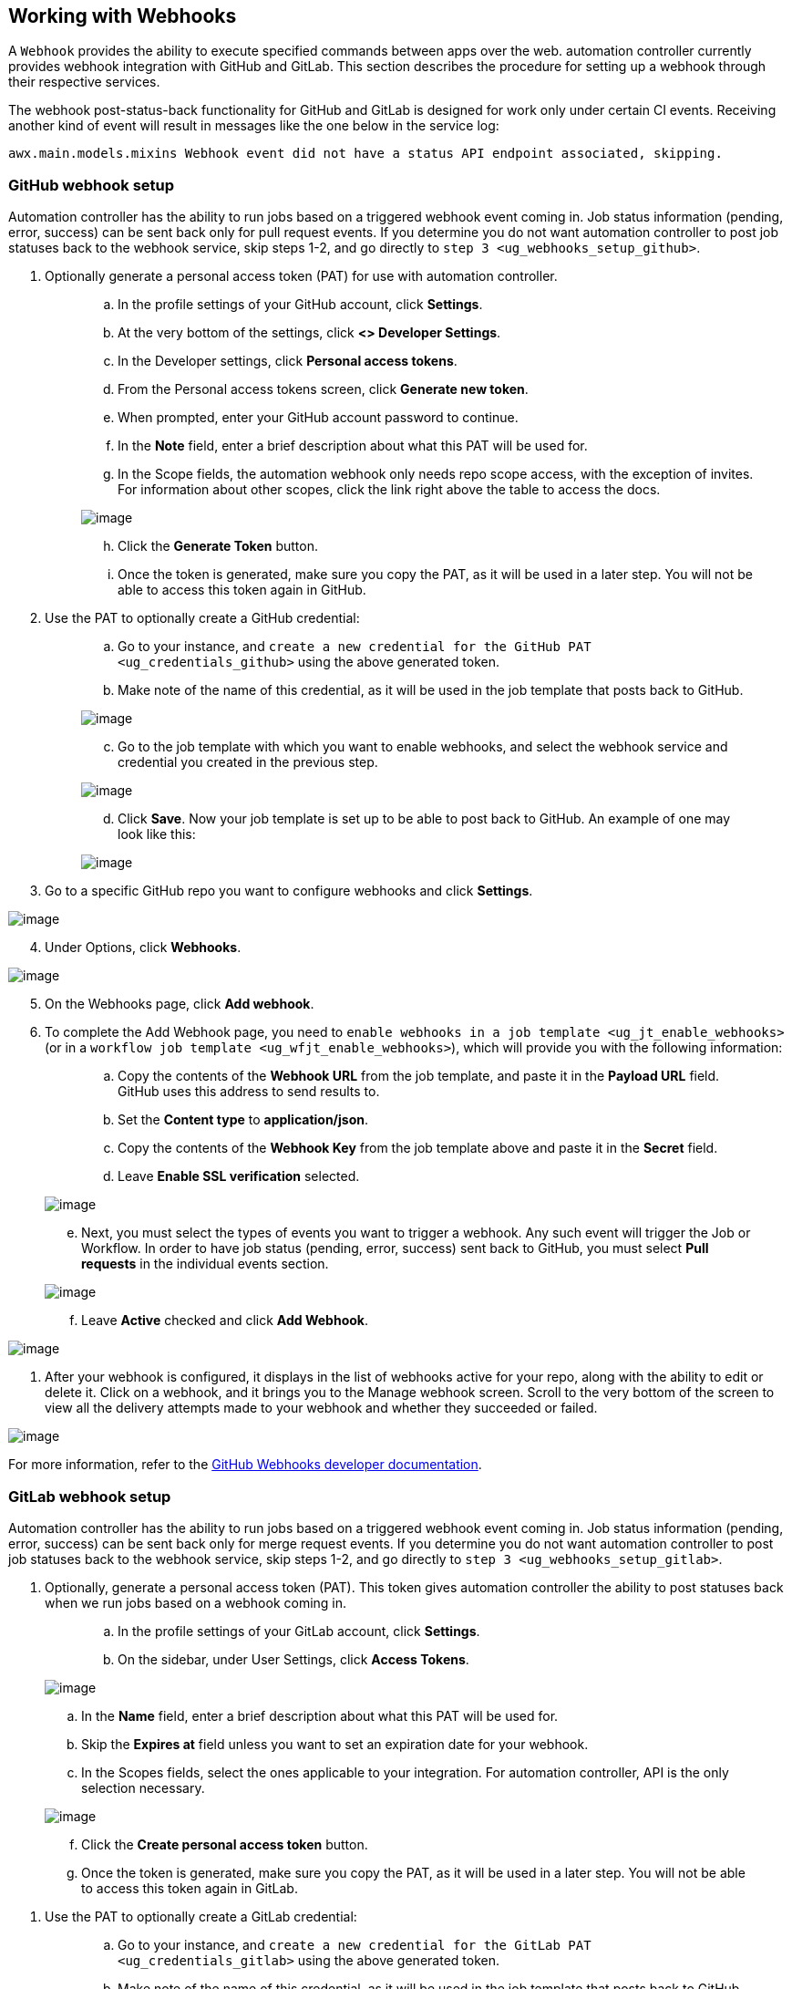 [[ug_webhooks]]
== Working with Webhooks

A `Webhook` provides the ability to execute specified commands between
apps over the web. automation controller currently provides webhook
integration with GitHub and GitLab. This section describes the procedure
for setting up a webhook through their respective services.

The webhook post-status-back functionality for GitHub and GitLab is
designed for work only under certain CI events. Receiving another kind
of event will result in messages like the one below in the service log:

....
awx.main.models.mixins Webhook event did not have a status API endpoint associated, skipping.
....

=== GitHub webhook setup

Automation controller has the ability to run jobs based on a triggered
webhook event coming in. Job status information (pending, error,
success) can be sent back only for pull request events. If you determine
you do not want automation controller to post job statuses back to the
webhook service, skip steps 1-2, and go directly to
`step 3 <ug_webhooks_setup_github>`.

[arabic]
. Optionally generate a personal access token (PAT) for use with
automation controller.
+
____
[loweralpha]
.. In the profile settings of your GitHub account, click *Settings*.
.. At the very bottom of the settings, click *<> Developer Settings*.
.. In the Developer settings, click *Personal access tokens*.
.. From the Personal access tokens screen, click *Generate new token*.
.. When prompted, enter your GitHub account password to continue.
.. In the *Note* field, enter a brief description about what this PAT
will be used for.
.. In the Scope fields, the automation webhook only needs repo scope
access, with the exception of invites. For information about other
scopes, click the link right above the table to access the docs.

image:webhooks-create-webhook-github-scope.png[image]

[loweralpha, start=8]
.. Click the *Generate Token* button.
.. Once the token is generated, make sure you copy the PAT, as it will
be used in a later step. You will not be able to access this token again
in GitHub.
____
. Use the PAT to optionally create a GitHub credential:
+
____
[loweralpha]
.. Go to your instance, and
`create a new credential for the GitHub PAT <ug_credentials_github>`
using the above generated token.
.. Make note of the name of this credential, as it will be used in the
job template that posts back to GitHub.

image:webhooks-create-credential-github-PAT-token.png[image]

[loweralpha, start=3]
.. Go to the job template with which you want to enable webhooks, and
select the webhook service and credential you created in the previous
step.

image:webhooks-job-template-gh-webhook-credential.png[image]

[verse]
--

--

[loweralpha, start=4]
.. Click *Save*. Now your job template is set up to be able to post back
to GitHub. An example of one may look like this:

image:webhooks-tower-to-github-status.png[image]
____

[[ug_webhooks_setup_github]]
[arabic, start=3]
. Go to a specific GitHub repo you want to configure webhooks and click
*Settings*.

image:webhooks-github-repo-settings.png[image]

[arabic, start=4]
. Under Options, click *Webhooks*.

image:webhooks-github-repo-settings-options.png[image]

[arabic, start=5]
. On the Webhooks page, click *Add webhook*.
. To complete the Add Webhook page, you need to
`enable webhooks in a job template <ug_jt_enable_webhooks>` (or in a
`workflow job template <ug_wfjt_enable_webhooks>`), which will provide
you with the following information:
+
____
--
[loweralpha]
.. Copy the contents of the *Webhook URL* from the job template, and
paste it in the *Payload URL* field. GitHub uses this address to send
results to.
.. Set the *Content type* to *application/json*.
.. Copy the contents of the *Webhook Key* from the job template above
and paste it in the *Secret* field.
.. Leave *Enable SSL verification* selected.

____
image:webhooks-github-repo-add-webhook.png[image]
____

[verse]
--

--

[loweralpha, start=5]
.. Next, you must select the types of events you want to trigger a
webhook. Any such event will trigger the Job or Workflow. In order to
have job status (pending, error, success) sent back to GitHub, you must
select *Pull requests* in the individual events section.

image:webhooks-github-repo-choose-events.png[image]

[loweralpha, start=6]
.. Leave *Active* checked and click *Add Webhook*.

____
image:webhooks-github-repo-add-webhook-actve.png[image]
____

--
____
. After your webhook is configured, it displays in the list of webhooks
active for your repo, along with the ability to edit or delete it. Click
on a webhook, and it brings you to the Manage webhook screen. Scroll to
the very bottom of the screen to view all the delivery attempts made to
your webhook and whether they succeeded or failed.

image:webhooks-github-repo-webhooks-deliveries.png[image]

For more information, refer to the
https://developer.github.com/webhooks/[GitHub Webhooks developer
documentation].

=== GitLab webhook setup

Automation controller has the ability to run jobs based on a triggered
webhook event coming in. Job status information (pending, error,
success) can be sent back only for merge request events. If you
determine you do not want automation controller to post job statuses
back to the webhook service, skip steps 1-2, and go directly to
`step 3 <ug_webhooks_setup_gitlab>`.

[arabic]
. Optionally, generate a personal access token (PAT). This token gives
automation controller the ability to post statuses back when we run jobs
based on a webhook coming in.
+
____
[loweralpha]
.. In the profile settings of your GitLab account, click *Settings*.
.. On the sidebar, under User Settings, click *Access Tokens*.
+
____
image:webhooks-create-webhook-gitlab-settings.png[image]
____
.. In the *Name* field, enter a brief description about what this PAT
will be used for.
.. Skip the *Expires at* field unless you want to set an expiration date
for your webhook.
.. In the Scopes fields, select the ones applicable to your integration.
For automation controller, API is the only selection necessary.

image:webhooks-create-webhook-gitlab-scope.png[image]

[loweralpha, start=6]
.. Click the *Create personal access token* button.
.. Once the token is generated, make sure you copy the PAT, as it will
be used in a later step. You will not be able to access this token again
in GitLab.
____
. Use the PAT to optionally create a GitLab credential:
+
____
[loweralpha]
.. Go to your instance, and
`create a new credential for the GitLab PAT <ug_credentials_gitlab>`
using the above generated token.
.. Make note of the name of this credential, as it will be used in the
job template that posts back to GitHub.

image:webhooks-create-credential-gitlab-PAT-token.png[image]

[loweralpha, start=3]
.. Go to the job template with which you want to enable webhooks, and
select the webhook service and credential you created in the previous
step.

image:webhooks-job-template-gl-webhook-credential.png[image]

[verse]
--

--

[loweralpha, start=4]
.. Click *Save*. Now your job template is set up to be able to post back
to GitLab. An example of one may look like this:

image:webhooks-tower-to-gitlab-status.png[image]
____

[[ug_webhooks_setup_gitlab]]
[arabic, start=3]
. Go to a specific GitLab repo you want to configure webhooks and click
*Settings > Integrations*.

image:webhooks-gitlab-repo-settings.png[image]

[arabic, start=4]
. To complete the Integrations page, you need to
`enable webhooks in a job template <ug_jt_enable_webhooks>` (or in a
`workflow job template <ug_wfjt_enable_webhooks>`), which will provide
you with the following information:
+
____
[loweralpha]
.. Copy the contents of the *Webhook URL* from the job template above,
and paste it in the *URL* field. GitLab uses this address to send
results to.
.. Copy the contents of the *Webhook Key* from the job template above
and paste it in the *Secret Token* field.
.. Next, you must select the types of events you want to trigger a
webhook. Any such event will trigger the Job or Workflow. In order to
have job status (pending, error, success) sent back to GitLab, you must
select *Merge request events* in the Trigger section.
.. Leave *Enable SSL verification* selected.
.. Click *Add webhook*.
____

image:webhooks-gitlab-repo-add-webhook.png[image]

[arabic, start=5]
. After your webhook is configured, it displays in the list of Project
Webhooks for your repo, along with the ability to test events, edit or
delete the webhook. Testing a webhook event displays the results at the
top of the page whether it succeeded or failed.

For more information, refer to the
https://docs.gitlab.com/ee/user/project/integrations/webhooks.html[GitLab
webhooks integrations documentation].

=== Payload output

The entire payload is exposed as an extra variable. To view the payload
information, go to the Jobs Detail view of the job template that ran
with the webhook enabled. In the *Extra Variables* field of the Details
pane, view the payload output from the `awx_webhook_payload` variable,
as shown in the example below.

image:webhooks-jobs-extra-vars-payload.png[image]

image:webhooks-jobs-extra-vars-payload-expanded.png[image]
